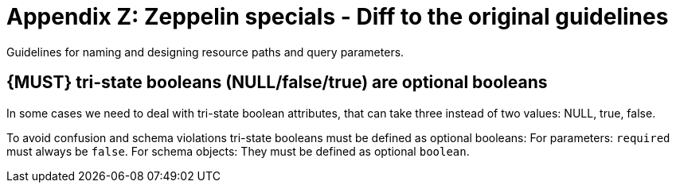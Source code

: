 [[zeppelin-specials]]
= Appendix Z: Zeppelin specials - Diff to the original guidelines

Guidelines for naming and designing resource paths and query parameters.


[#???]
== {MUST} tri-state booleans (NULL/false/true) are optional booleans

In some cases we need to deal with tri-state boolean attributes, that can take three
instead of two values: NULL, true, false.

To avoid confusion and schema violations tri-state booleans must be defined as optional booleans:
For parameters: `required` must always be `false`.
For schema objects: They must be defined as optional `boolean`.
